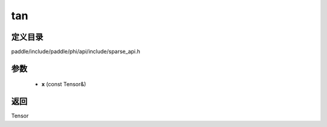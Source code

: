 .. _cn_api_paddle_experimental_sparse_tan:

tan
-------------------------------

.. cpp:function:: Tensor tan ( const Tensor & x ) ;


定义目录
:::::::::::::::::::::
paddle/include/paddle/phi/api/include/sparse_api.h

参数
:::::::::::::::::::::
	- **x** (const Tensor&)

返回
:::::::::::::::::::::
Tensor
